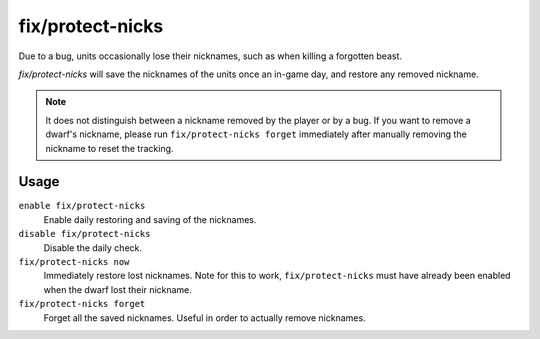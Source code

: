 fix/protect-nicks
=================

.. dfhack-tool::
    :summary: Restore nicknames when DF loses them.
    :tags: fort bugfix units

Due to a bug, units occasionally lose their nicknames, such as when killing a forgotten beast.

`fix/protect-nicks` will save the nicknames of the units once an in-game day, and restore any removed
nickname.

.. note::
    It does not distinguish between a nickname removed by the player or by a bug. If you want
    to remove a dwarf's nickname, please run ``fix/protect-nicks forget`` immediately after manually
    removing the nickname to reset the tracking.

Usage
-----

``enable fix/protect-nicks``
    Enable daily restoring and saving of the nicknames.

``disable fix/protect-nicks``
    Disable the daily check.

``fix/protect-nicks now``
    Immediately restore lost nicknames. Note for this to work, ``fix/protect-nicks`` must have
    already been enabled when the dwarf lost their nickname.

``fix/protect-nicks forget``
    Forget all the saved nicknames. Useful in order to actually remove nicknames.
